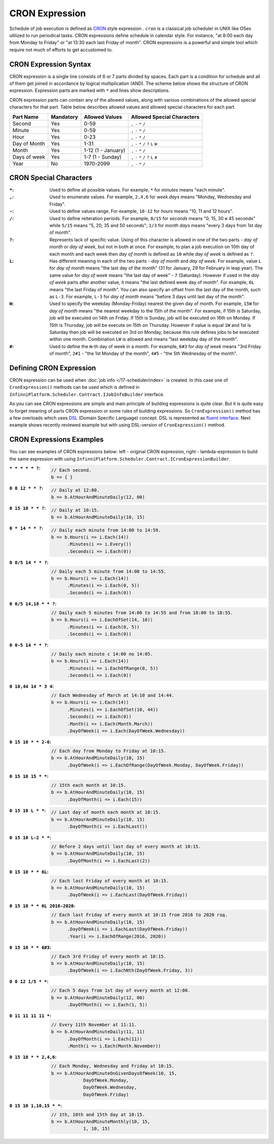 CRON Expression
===============

Schedule of job execution is defined as `CRON <https://en.wikipedia.org/wiki/Cron>`_ style expression . ``cron`` is a classical job scheduler in UNIX
like OSes utilized to run periodical tasks. CRON expressions define schedule in calendar style. For instance, "at 8:00 each day from Monday to Friday"
or "at 13:30 each last Friday of month". CRON expressions is a powerful and simple tool which require not much of efforts to get accustomed to.


CRON Expression Syntax
----------------------

CRON expression is a single line consists of 6 or 7 parts divided by spaces. Each part is a condition for schedule and all of them get joined in
accordance by logical multiplication (AND). The scheme below shows the structure of CRON expression. Expression parts are marked with ``*`` and
lines show descriptions.

.. code-block:: csharp
   :emphasize-lines: 9

    ┌───────────── Second
    │ ┌────────────── Minute
    │ │ ┌─────────────── Hour
    │ │ │ ┌──────────────── Day of month
    │ │ │ │ ┌───────────────── Month
    │ │ │ │ │ ┌───────────────── Day of week
    │ │ │ │ │ │ ┌───────────────── Year
    │ │ │ │ │ │ │
    * * * * * * *

CRON expression parts can contain any of the allowed values, along with various combinations of the allowed special characters for that part. Table
below describes allowed values and allowed special characters for each part.

.. csv-table::
   :header: "Part Name", "Mandatory", "Allowed Values", "Allowed Special Characters"

    "Second",       "Yes",  "0-59",                  "``,`` ``-`` ``*`` ``/``"
    "Minute",       "Yes",  "0-59",                  "``,`` ``-`` ``*`` ``/``"
    "Hour",         "Yes",  "0-23",                  "``,`` ``-`` ``*`` ``/``"
    "Day of Month", "Yes",  "1-31",                  "``,`` ``-`` ``*`` ``/`` ``?`` ``L`` ``W``"
    "Month",        "Yes",  "1-12 (1 - January)",    "``,`` ``-`` ``*`` ``/``"
    "Days of week", "Yes",  "1-7 (1 - Sunday)",      "``,`` ``-`` ``*`` ``/`` ``?`` ``L`` ``#``"
    "Year",         "No",   "1970-2099",             "``,`` ``-`` ``*`` ``/``"


CRON Special Characters
-----------------------

:``*``: Used to define all possible values. For example, ``*`` for *minutes* means "each minute".

:``,``: Used to enumerate values. For example, ``2,4,6`` for *week days* means "Monday, Wednesday and Friday".

:``-``: Used to define values range. For example, ``10-12`` for *hours* means "10, 11 and 12 hours".

:``/``: Used to define reiteration periods. For example, ``0/15`` for *seconds* means "0, 15, 30 и 45 seconds" while ``5/15`` means "5, 20, 35 and 50
        seconds"; ``1/3`` for *month days* means "every 3 days from 1st day of month".

:``?``: Represents lack of specific value. Using of this character is allowed in one of the two parts - *day of month* or *day of week*, but not in
        both at once. For example, to plan a job execution on 10th day of each month and each week then *day of month* is defined as ``10`` while
        *day of week* is defined as ``?``.

:``L``: Has different meaning in each of the two parts - *day of month* and *day of week*. For example, value ``L`` for *day of month* means
        "the last day of the month" (31 for January, 29 for February in leap year). The same value for *day of week* means "the last day of week" -
        ``7`` (Saturday). However if used in the *day of week* parts after another value, it means "the last defined week day of month". For example,
        ``6L`` means "the last Friday of month". You can also specify an offset from the last day of the month, such as ``L-3``. For example, ``L-3``
        for *day of month* means "before 3 days until last day of the month".

:``W``: Used to specify the weekday (Monday-Friday) nearest the given day of month. For example, ``15W`` for *day of month* means "the nearest weekday
        to the 15th of the month". For example, if 15th is Saturday, job will be executed on 14th on Friday. If 15th is Sunday, job will be executed
        on 16th on Monday. If 15th is Thursday, job will be execute on 15th on Thursday. However if value is equal ``1W`` and 1st is Saturday then job
        will be executed on 3rd on Monday, because this rule defines jobs to be executed within one month. Combination ``LW`` is allowed and means
        "last weekday day of the month".

:``#``: Used to define the **n**-th day of week in a month. For example, ``6#3`` for *day of week* means "3rd Friday of month", ``2#1`` -
        "the 1st Monday of the month", ``4#5`` - "the 5th Wednesday of the month". 


.. index:: IJobInfoBuilder

Defining CRON Expression
------------------------

CRON expression can be used when :doc:`job info </17-scheduler/index>` is created. In this case one of ``CronExpression()`` methods can be used which
is defined in ``InfinniPlatform.Scheduler.Contract.IJobInfoBuilder`` interface.

.. code-block:: csharp
   :emphasize-lines: 7,8

    IJobInfoFactory factory;

    ...

    // Job "SomeJob" will be executed daily
    // at 10:35 by SomeJobHandler handler
    factory.CreateJobInfo<SomeJobHandler>("SomeJob",
        b => b.CronExpression("0 35 10 * * ?"))

As you can see CRON expressions are simple and main principle of building expressions is quite clear. But it is quite easy to forget meaning of parts
CRON expression or some rules of building expressions. So ``CronExpression()`` method has a few overloads which uses `DSL`_ (Domain Specific Language)
concept. DSL is represented as `fluent interface`_. Next example shows recently reviewed example but with using DSL-version of ``CronExpression()``
method.

.. code-block:: csharp
   :emphasize-lines: 7,8

    IJobInfoFactory factory;

    ...

    // Job "SomeJob" will be executed daily
    // at 10:35 by SomeJobHandler handler
    factory.CreateJobInfo<SomeJobHandler>("SomeJob",
        b => b.CronExpression(e => e.AtHourAndMinuteDaily(10, 35)))


.. index:: ICronExpressionBuilder

CRON Expressions Examples
-------------------------

You can see examples of CRON expressions below: left - original CRON expression, right - lambda-expression to build the same expression with using
``InfinniPlatform.Scheduler.Contract.ICronExpressionBuilder``.

:``* * * * * ?``:
    .. code-block:: csharp

        // Each second.
        b => { }

:``0 0 12 * * ?``:
    .. code-block:: csharp

        // Daily at 12:00.
        b => b.AtHourAndMinuteDaily(12, 00)

:``0 15 10 * * ?``:
    .. code-block:: csharp

        // Daily at 10:15.
        b => b.AtHourAndMinuteDaily(10, 15)

:``0 * 14 * * ?``:
    .. code-block:: csharp

        // Daily each minute from 14:00 to 14:59.
        b => b.Hours(i => i.Each(14))
              .Minutes(i => i.Every())
              .Seconds(i => i.Each(0))

:``0 0/5 14 * * ?``:
    .. code-block:: csharp

        // Daily each 5 minute from 14:00 to 14:55.
        b => b.Hours(i => i.Each(14))
              .Minutes(i => i.Each(0, 5))
              .Seconds(i => i.Each(0))

:``0 0/5 14,18 * * ?``:
    .. code-block:: csharp

        // Daily each 5 minutes from 14:00 to 14:55 and from 18:00 to 18:55.
        b => b.Hours(i => i.EachOfSet(14, 18))
              .Minutes(i => i.Each(0, 5))
              .Seconds(i => i.Each(0))

:``0 0-5 14 * * ?``:
    .. code-block:: csharp

        // Daily each minute с 14:00 по 14:05.
        b => b.Hours(i => i.Each(14))
              .Minutes(i => i.EachOfRange(0, 5))
              .Seconds(i => i.Each(0))

:``0 10,44 14 * 3 4``:
    .. code-block:: csharp

        // Each Wednesday of March at 14:10 and 14:44.
        b => b.Hours(i => i.Each(14))
              .Minutes(i => i.EachOfSet(10, 44))
              .Seconds(i => i.Each(0))
              .Month(i => i.Each(Month.March))
              .DayOfWeek(i => i.Each(DayOfWeek.Wednesday))

:``0 15 10 * * 2-6``:
    .. code-block:: csharp

        // Each day from Monday to Friday at 10:15.
        b => b.AtHourAndMinuteDaily(10, 15)
              .DayOfWeek(i => i.EachOfRange(DayOfWeek.Monday, DayOfWeek.Friday))

:``0 15 10 15 * *``:
    .. code-block:: csharp

        // 15th each month at 10:15.
        b => b.AtHourAndMinuteDaily(10, 15)
              .DayOfMonth(i => i.Each(15))

:``0 15 10 L * *``:
    .. code-block:: csharp

        // Last day of month each month at 10:15.
        b => b.AtHourAndMinuteDaily(10, 15)
              .DayOfMonth(i => i.EachLast())

:``0 15 10 L-2 * *``:
    .. code-block:: csharp

        // Before 2 days until last day of every month at 10:15.
        b => b.AtHourAndMinuteDaily(10, 15)
              .DayOfMonth(i => i.EachLast(2))

:``0 15 10 * * 6L``:
    .. code-block:: csharp

        // Each last Friday of every month at 10:15.
        b => b.AtHourAndMinuteDaily(10, 15)
              .DayOfWeek(i => i.EachLast(DayOfWeek.Friday))

:``0 15 10 * * 6L 2016-2020``:
    .. code-block:: csharp

        // Each last Friday of every month at 10:15 from 2016 to 2020 год.
        b => b.AtHourAndMinuteDaily(10, 15)
              .DayOfWeek(i => i.EachLast(DayOfWeek.Friday))
              .Year(i => i.EachOfRange(2016, 2020))

:``0 15 10 * * 6#3``:
    .. code-block:: csharp

        // Each 3rd Friday of every month at 10:15.
        b => b.AtHourAndMinuteDaily(10, 15)
              .DayOfWeek(i => i.EachNth(DayOfWeek.Friday, 3))

:``0 0 12 1/5 * *``:
    .. code-block:: csharp

        // Each 5 days from 1st day of every month at 12:00.
        b => b.AtHourAndMinuteDaily(12, 00)
              .DayOfMonth(i => i.Each(1, 5))

:``0 11 11 11 11 *``:
    .. code-block:: csharp

        // Every 11th November at 11:11.
        b => b.AtHourAndMinuteDaily(11, 11)
              .DayOfMonth(i => i.Each(11))
              .Month(i => i.Each(Month.November))

:``0 15 10 * * 2,4,6``:
    .. code-block:: csharp

        // Each Monday, Wednesday and Friday at 10:15.
        b => b.AtHourAndMinuteOnGivenDaysOfWeek(10, 15,
                    DayOfWeek.Monday,
                    DayOfWeek.Wednesday,
                    DayOfWeek.Friday)

:``0 15 10 1,10,15 * *``:
    .. code-block:: csharp

        // 1th, 10th and 15th day at 10:15.
        b => b.AtHourAndMinuteMonthly(10, 15,
                    1, 10, 15)


.. _DSL: https://en.wikipedia.org/wiki/Domain-specific_language
.. _`fluent interface`: http://martinfowler.com/bliki/FluentInterface.html

